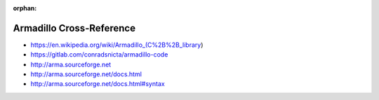 :orphan:

.. index:: Armadillo
.. highlight:: c++

*************************
Armadillo Cross-Reference
*************************

.. todo:: To be written.

- https://en.wikipedia.org/wiki/Armadillo_(C%2B%2B_library)
- https://gitlab.com/conradsnicta/armadillo-code
- http://arma.sourceforge.net
- http://arma.sourceforge.net/docs.html
- http://arma.sourceforge.net/docs.html#syntax
